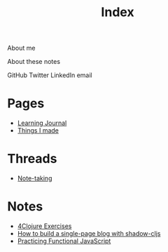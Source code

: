 #+TITLE: Index

About me

About these notes

GitHub Twitter LinkedIn email

* Pages
- [[file:learning-journal.org][Learning Journal]]
- [[file:things-i-made.org][Things I made]]

* Threads
- [[file:note-taking.org][Note-taking]]
* Notes
- [[file:4clojure-exercises.org][4Clojure Exercises]]
- [[file:how-to-build-a-single-page-blog-with-shadow-cljs.org][How to build a single-page blog with shadow-cljs]]
- [[file:practicing-functional-javascript.org][Practicing Functional JavaScript]]
